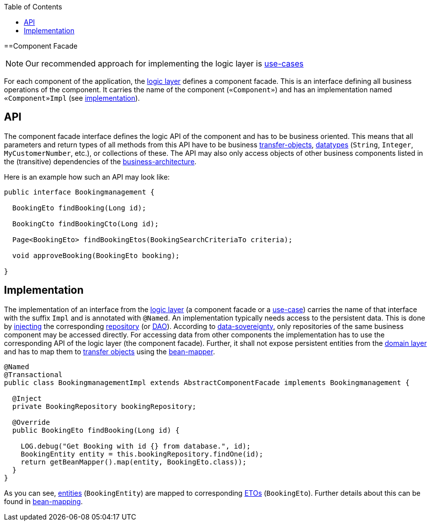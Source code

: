 :toc: macro
toc::[]

==Component Facade
[NOTE]
Our recommended approach for implementing the logic layer is link:guide-usecase[use-cases]

For each component of the application, the link:guide-logic-layer[logic layer] defines a component facade.
This is an interface defining all business operations of the component.
It carries the name of the component (`«Component»`) and has an implementation named `«Component»Impl` (see xref:implementation[implementation]).

== API
The component facade interface defines the logic API of the component and has to be business oriented.
This means that all parameters and return types of all methods from this API have to be business link:guide-transferobject[transfer-objects], link:guide-datatype[datatypes] (`String`, `Integer`, `MyCustomerNumber`, etc.), or collections of these.
The API may also only access objects of other business components listed in the (transitive) dependencies of the link:architecture#business-architecture[business-architecture].

Here is an example how such an API may look like:
[source,java]
----
public interface Bookingmanagement {

  BookingEto findBooking(Long id);

  BookingCto findBookingCto(Long id);

  Page<BookingEto> findBookingEtos(BookingSearchCriteriaTo criteria);

  void approveBooking(BookingEto booking);

}
----

== Implementation
The implementation of an interface from the link:guide-logic-layer[logic layer] (a component facade or a link:guide-usecase[use-case]) carries the name of that interface with the suffix `Impl` and is annotated with `@Named`.
An implementation typically needs access to the persistent data.
This is done by link:guide-dependency-injection[injecting] the corresponding link:guide-repository[repository] (or link:guide-dao[DAO]).
According to link:architecture#architecture-principles[data-sovereignty], only repositories of the same business component may be accessed directly.
For accessing data from other components the implementation has to use the corresponding API of the logic layer (the component facade). Further, it shall not expose persistent entities from the link:guide-domain-layer[domain layer] and has to map them to link:guide-transferobject[transfer objects] using the link:guide-beanmapping[bean-mapper].

[source,java]
----

@Named
@Transactional
public class BookingmanagementImpl extends AbstractComponentFacade implements Bookingmanagement {

  @Inject
  private BookingRepository bookingRepository;

  @Override
  public BookingEto findBooking(Long id) {

    LOG.debug("Get Booking with id {} from database.", id);
    BookingEntity entity = this.bookingRepository.findOne(id);
    return getBeanMapper().map(entity, BookingEto.class));
  }
}
----

As you can see, link:guide-jpa#entity[entities] (`BookingEntity`) are mapped to corresponding link:guide-transferobject#eto[ETOs] (`BookingEto`).
Further details about this can be found in link:guide-beanmapping[bean-mapping].
